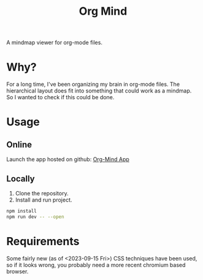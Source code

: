 #+TITLE: Org Mind

A mindmap viewer for org-mode files.

* Why?
For a long time, I've been organizing my brain in org-mode files. The hierarchical layout does fit into something that could work as a mindmap. So I wanted to check if this could be done.

* Usage
** Online
Launch the app hosted on github: [[https://blog.crazyfraggle.com/org-mind/][Org-Mind App]]

** Locally
1. Clone the repository.
2. Install and run project.
#+BEGIN_SRC bash
npm install
npm run dev -- --open
#+END_SRC

* Requirements
Some fairly new (as of <2023-09-15 Fri>) CSS techniques have been used, so if it looks wrong, you probably need a more recent chromium based browser.


